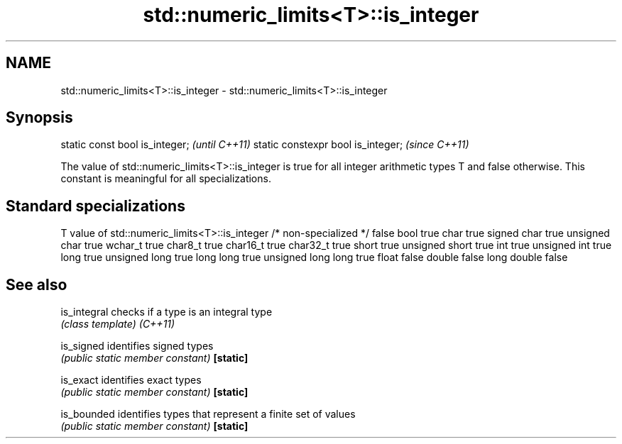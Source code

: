 .TH std::numeric_limits<T>::is_integer 3 "2020.03.24" "http://cppreference.com" "C++ Standard Libary"
.SH NAME
std::numeric_limits<T>::is_integer \- std::numeric_limits<T>::is_integer

.SH Synopsis

static const bool is_integer;      \fI(until C++11)\fP
static constexpr bool is_integer;  \fI(since C++11)\fP

The value of std::numeric_limits<T>::is_integer is true for all integer arithmetic types T and false otherwise. This constant is meaningful for all specializations.

.SH Standard specializations


T                     value of std::numeric_limits<T>::is_integer
/* non-specialized */ false
bool                  true
char                  true
signed char           true
unsigned char         true
wchar_t               true
char8_t               true
char16_t              true
char32_t              true
short                 true
unsigned short        true
int                   true
unsigned int          true
long                  true
unsigned long         true
long long             true
unsigned long long    true
float                 false
double                false
long double           false


.SH See also



is_integral checks if a type is an integral type
            \fI(class template)\fP
\fI(C++11)\fP

is_signed   identifies signed types
            \fI(public static member constant)\fP
\fB[static]\fP

is_exact    identifies exact types
            \fI(public static member constant)\fP
\fB[static]\fP

is_bounded  identifies types that represent a finite set of values
            \fI(public static member constant)\fP
\fB[static]\fP





